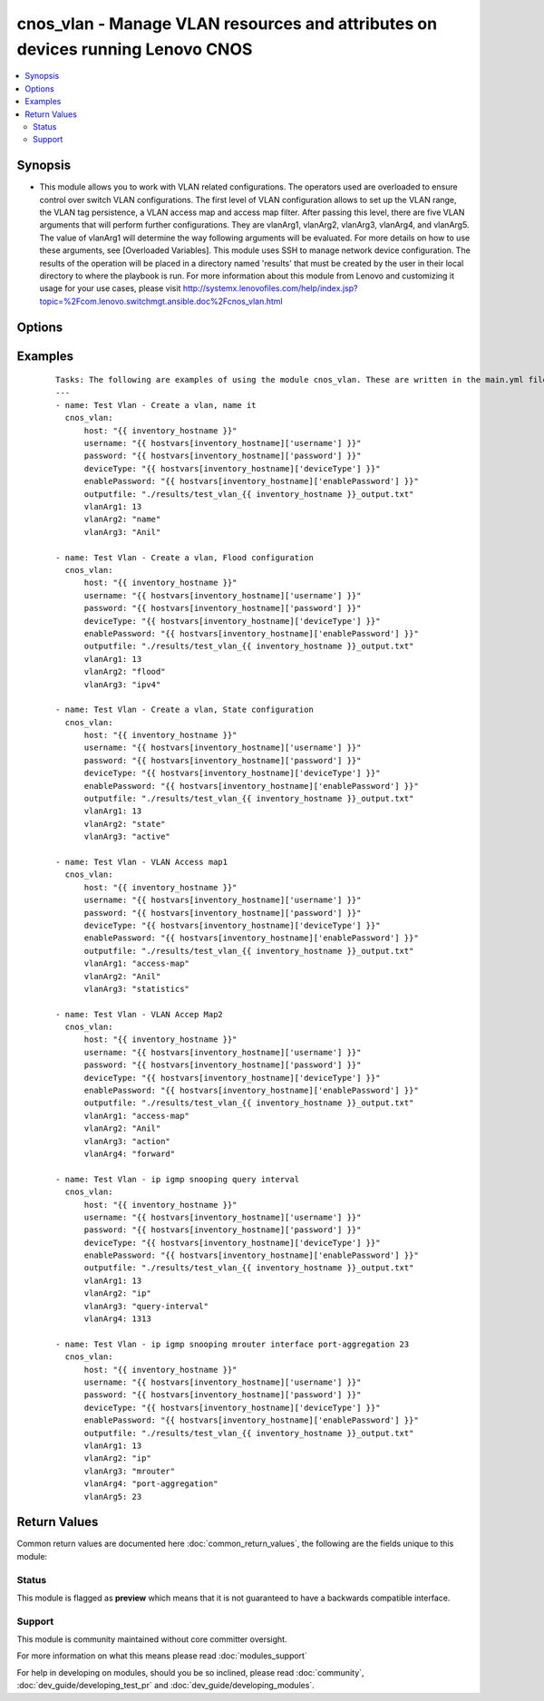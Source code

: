 .. _cnos_vlan:


cnos_vlan - Manage VLAN resources and attributes on devices running Lenovo CNOS
+++++++++++++++++++++++++++++++++++++++++++++++++++++++++++++++++++++++++++++++

.. versionadded:: 2.3


.. contents::
   :local:
   :depth: 2


Synopsis
--------

* This module allows you to work with VLAN related configurations. The operators used are overloaded to ensure control over switch VLAN configurations. The first level of VLAN configuration allows to set up the VLAN range, the VLAN tag persistence, a VLAN access map and access map filter. After passing this level, there are five VLAN arguments that will perform further configurations. They are vlanArg1, vlanArg2, vlanArg3, vlanArg4, and vlanArg5. The value of vlanArg1 will determine the way following arguments will be evaluated. For more details on how to use these arguments, see [Overloaded Variables]. This module uses SSH to manage network device configuration. The results of the operation will be placed in a directory named 'results' that must be created by the user in their local directory to where the playbook is run. For more information about this module from Lenovo and customizing it usage for your use cases, please visit http://systemx.lenovofiles.com/help/index.jsp?topic=%2Fcom.lenovo.switchmgt.ansible.doc%2Fcnos_vlan.html




Options
-------

.. raw:: html

    <table border=1 cellpadding=4>
    <tr>
    <th class="head">parameter</th>
    <th class="head">required</th>
    <th class="head">default</th>
    <th class="head">choices</th>
    <th class="head">comments</th>
    </tr>
                <tr><td>deviceType<br/><div style="font-size: small;"> (added in 2.3)</div></td>
    <td>yes</td>
    <td></td>
        <td><ul><li>g8272_cnos</li><li>g8296_cnos</li><li>g8332_cnos</li></ul></td>
        <td><div>This specifies the type of device where the method is executed.</div>        </td></tr>
                <tr><td>enablePassword<br/><div style="font-size: small;"> (added in 2.3)</div></td>
    <td>no</td>
    <td></td>
        <td></td>
        <td><div>Configures the password used to enter Global Configuration command mode on the switch. If the switch does not request this password, the parameter is ignored.While generally the value should come from the inventory file, you can also specify it as a variable. This parameter is optional. If it is not specified, no default value will be used.</div>        </td></tr>
                <tr><td>host<br/><div style="font-size: small;"> (added in 2.3)</div></td>
    <td>yes</td>
    <td></td>
        <td></td>
        <td><div>This is the variable used to search the hosts file at /etc/ansible/hosts and identify the IP address of the device on which the template is going to be applied. Usually the Ansible keyword {{ inventory_hostname }} is specified in the playbook as an abstraction of the group of network elements that need to be configured.</div>        </td></tr>
                <tr><td>outputfile<br/><div style="font-size: small;"> (added in 2.3)</div></td>
    <td>yes</td>
    <td></td>
        <td></td>
        <td><div>This specifies the file path where the output of each command execution is saved. Each command that is specified in the merged template file and each response from the device are saved here. Usually the location is the results folder, but you can choose another location based on your write permission.</div>        </td></tr>
                <tr><td>password<br/><div style="font-size: small;"> (added in 2.3)</div></td>
    <td>yes</td>
    <td></td>
        <td></td>
        <td><div>Configures the password used to authenticate the connection to the remote device. The value of the password parameter is used to authenticate the SSH session. While generally the value should come from the inventory file, you can also specify it as a variable. This parameter is optional. If it is not specified, no default value will be used.</div>        </td></tr>
                <tr><td>username<br/><div style="font-size: small;"> (added in 2.3)</div></td>
    <td>yes</td>
    <td></td>
        <td></td>
        <td><div>Configures the username used to authenticate the connection to the remote device. The value of the username parameter is used to authenticate the SSH session. While generally the value should come from the inventory file, you can also specify it as a variable. This parameter is optional. If it is not specified, no default value will be used.</div>        </td></tr>
                <tr><td>vlanArg1<br/><div style="font-size: small;"></div></td>
    <td>yes</td>
    <td></td>
        <td><ul><li>access-map</li><li>dot1q</li><li>filter</li><li><1-3999> VLAN ID 1-3999 or range</li></ul></td>
        <td><div>This is an overloaded vlan first argument. Usage of this argument can be found is the User Guide referenced above.</div>        </td></tr>
                <tr><td>vlanArg2<br/><div style="font-size: small;"></div></td>
    <td>no</td>
    <td></td>
        <td><ul><li>VLAN Access Map name</li><li>egress-only</li><li>name</li><li>flood</li><li>state</li><li>ip</li></ul></td>
        <td><div>This is an overloaded vlan second argument. Usage of this argument can be found is the User Guide referenced above.</div>        </td></tr>
                <tr><td>vlanArg3<br/><div style="font-size: small;"></div></td>
    <td>no</td>
    <td></td>
        <td><ul><li>action</li><li>match</li><li>statistics</li><li>enter VLAN id or range of vlan</li><li>ascii name for the VLAN</li><li>ipv4 or ipv6</li><li>active or suspend</li><li>fast-leave</li><li>last-member-query-interval</li><li>mrouter</li><li>querier</li><li>querier-timeout</li><li>query-interval</li><li>query-max-response-time</li><li>report-suppression</li><li>robustness-variable</li><li>startup-query-count</li><li>startup-query-interval</li><li>static-group</li></ul></td>
        <td><div>This is an overloaded vlan third argument. Usage of this argument can be found is the User Guide referenced above.</div>        </td></tr>
                <tr><td>vlanArg4<br/><div style="font-size: small;"></div></td>
    <td>no</td>
    <td></td>
        <td><ul><li>drop or forward or redirect</li><li>ip or mac</li><li>Interval in seconds</li><li>ethernet</li><li>port-aggregation</li><li>Querier IP address</li><li>Querier Timeout in seconds</li><li>Query Interval in seconds</li><li>Query Max Response Time in seconds</li><li>Robustness Variable value</li><li>Number of queries sent at startup</li><li>Query Interval at startup</li></ul></td>
        <td><div>This is an overloaded vlan fourth argument. Usage of this argument can be found is the User Guide referenced above.</div>        </td></tr>
                <tr><td>vlanArg5<br/><div style="font-size: small;"></div></td>
    <td>no</td>
    <td></td>
        <td><ul><li>access-list name</li><li>Slot/chassis number</li><li>Port Aggregation Number</li></ul></td>
        <td><div>This is an overloaded vlan fifth argument. Usage of this argument can be found is the User Guide referenced above.</div>        </td></tr>
        </table>
    </br>



Examples
--------

 ::

    
    Tasks: The following are examples of using the module cnos_vlan. These are written in the main.yml file of the tasks directory.
    ---
    - name: Test Vlan - Create a vlan, name it
      cnos_vlan:
          host: "{{ inventory_hostname }}"
          username: "{{ hostvars[inventory_hostname]['username'] }}"
          password: "{{ hostvars[inventory_hostname]['password'] }}"
          deviceType: "{{ hostvars[inventory_hostname]['deviceType'] }}"
          enablePassword: "{{ hostvars[inventory_hostname]['enablePassword'] }}"
          outputfile: "./results/test_vlan_{{ inventory_hostname }}_output.txt"
          vlanArg1: 13
          vlanArg2: "name"
          vlanArg3: "Anil"
    
    - name: Test Vlan - Create a vlan, Flood configuration
      cnos_vlan:
          host: "{{ inventory_hostname }}"
          username: "{{ hostvars[inventory_hostname]['username'] }}"
          password: "{{ hostvars[inventory_hostname]['password'] }}"
          deviceType: "{{ hostvars[inventory_hostname]['deviceType'] }}"
          enablePassword: "{{ hostvars[inventory_hostname]['enablePassword'] }}"
          outputfile: "./results/test_vlan_{{ inventory_hostname }}_output.txt"
          vlanArg1: 13
          vlanArg2: "flood"
          vlanArg3: "ipv4"
    
    - name: Test Vlan - Create a vlan, State configuration
      cnos_vlan:
          host: "{{ inventory_hostname }}"
          username: "{{ hostvars[inventory_hostname]['username'] }}"
          password: "{{ hostvars[inventory_hostname]['password'] }}"
          deviceType: "{{ hostvars[inventory_hostname]['deviceType'] }}"
          enablePassword: "{{ hostvars[inventory_hostname]['enablePassword'] }}"
          outputfile: "./results/test_vlan_{{ inventory_hostname }}_output.txt"
          vlanArg1: 13
          vlanArg2: "state"
          vlanArg3: "active"
    
    - name: Test Vlan - VLAN Access map1
      cnos_vlan:
          host: "{{ inventory_hostname }}"
          username: "{{ hostvars[inventory_hostname]['username'] }}"
          password: "{{ hostvars[inventory_hostname]['password'] }}"
          deviceType: "{{ hostvars[inventory_hostname]['deviceType'] }}"
          enablePassword: "{{ hostvars[inventory_hostname]['enablePassword'] }}"
          outputfile: "./results/test_vlan_{{ inventory_hostname }}_output.txt"
          vlanArg1: "access-map"
          vlanArg2: "Anil"
          vlanArg3: "statistics"
    
    - name: Test Vlan - VLAN Accep Map2
      cnos_vlan:
          host: "{{ inventory_hostname }}"
          username: "{{ hostvars[inventory_hostname]['username'] }}"
          password: "{{ hostvars[inventory_hostname]['password'] }}"
          deviceType: "{{ hostvars[inventory_hostname]['deviceType'] }}"
          enablePassword: "{{ hostvars[inventory_hostname]['enablePassword'] }}"
          outputfile: "./results/test_vlan_{{ inventory_hostname }}_output.txt"
          vlanArg1: "access-map"
          vlanArg2: "Anil"
          vlanArg3: "action"
          vlanArg4: "forward"
    
    - name: Test Vlan - ip igmp snooping query interval
      cnos_vlan:
          host: "{{ inventory_hostname }}"
          username: "{{ hostvars[inventory_hostname]['username'] }}"
          password: "{{ hostvars[inventory_hostname]['password'] }}"
          deviceType: "{{ hostvars[inventory_hostname]['deviceType'] }}"
          enablePassword: "{{ hostvars[inventory_hostname]['enablePassword'] }}"
          outputfile: "./results/test_vlan_{{ inventory_hostname }}_output.txt"
          vlanArg1: 13
          vlanArg2: "ip"
          vlanArg3: "query-interval"
          vlanArg4: 1313
    
    - name: Test Vlan - ip igmp snooping mrouter interface port-aggregation 23
      cnos_vlan:
          host: "{{ inventory_hostname }}"
          username: "{{ hostvars[inventory_hostname]['username'] }}"
          password: "{{ hostvars[inventory_hostname]['password'] }}"
          deviceType: "{{ hostvars[inventory_hostname]['deviceType'] }}"
          enablePassword: "{{ hostvars[inventory_hostname]['enablePassword'] }}"
          outputfile: "./results/test_vlan_{{ inventory_hostname }}_output.txt"
          vlanArg1: 13
          vlanArg2: "ip"
          vlanArg3: "mrouter"
          vlanArg4: "port-aggregation"
          vlanArg5: 23
    

Return Values
-------------

Common return values are documented here :doc:`common_return_values`, the following are the fields unique to this module:

.. raw:: html

    <table border=1 cellpadding=4>
    <tr>
    <th class="head">name</th>
    <th class="head">description</th>
    <th class="head">returned</th>
    <th class="head">type</th>
    <th class="head">sample</th>
    </tr>

        <tr>
        <td> msg </td>
        <td> Success or failure message </td>
        <td align=center> always </td>
        <td align=center> string </td>
        <td align=center> VLAN configuration is accomplished </td>
    </tr>
        
    </table>
    </br></br>




Status
~~~~~~

This module is flagged as **preview** which means that it is not guaranteed to have a backwards compatible interface.


Support
~~~~~~~

This module is community maintained without core committer oversight.

For more information on what this means please read :doc:`modules_support`


For help in developing on modules, should you be so inclined, please read :doc:`community`, :doc:`dev_guide/developing_test_pr` and :doc:`dev_guide/developing_modules`.
